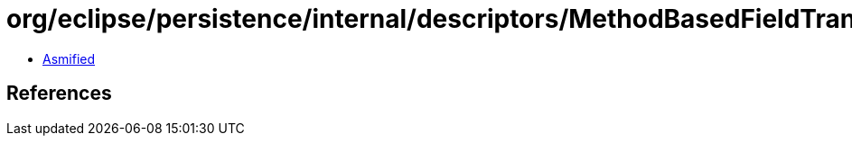 = org/eclipse/persistence/internal/descriptors/MethodBasedFieldTransformation.class

 - link:MethodBasedFieldTransformation-asmified.java[Asmified]

== References

